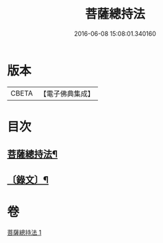 #+TITLE: 菩薩總持法 
#+DATE: 2016-06-08 15:08:01.340160

* 版本
 |     CBETA|【電子佛典集成】|

* 目次
** [[file:KR6v0030_001.txt::001-0031a2][菩薩總持法¶]]
** [[file:KR6v0030_001.txt::001-0032a8][〔錄文〕¶]]

* 卷
[[file:KR6v0030_001.txt][菩薩總持法 1]]

